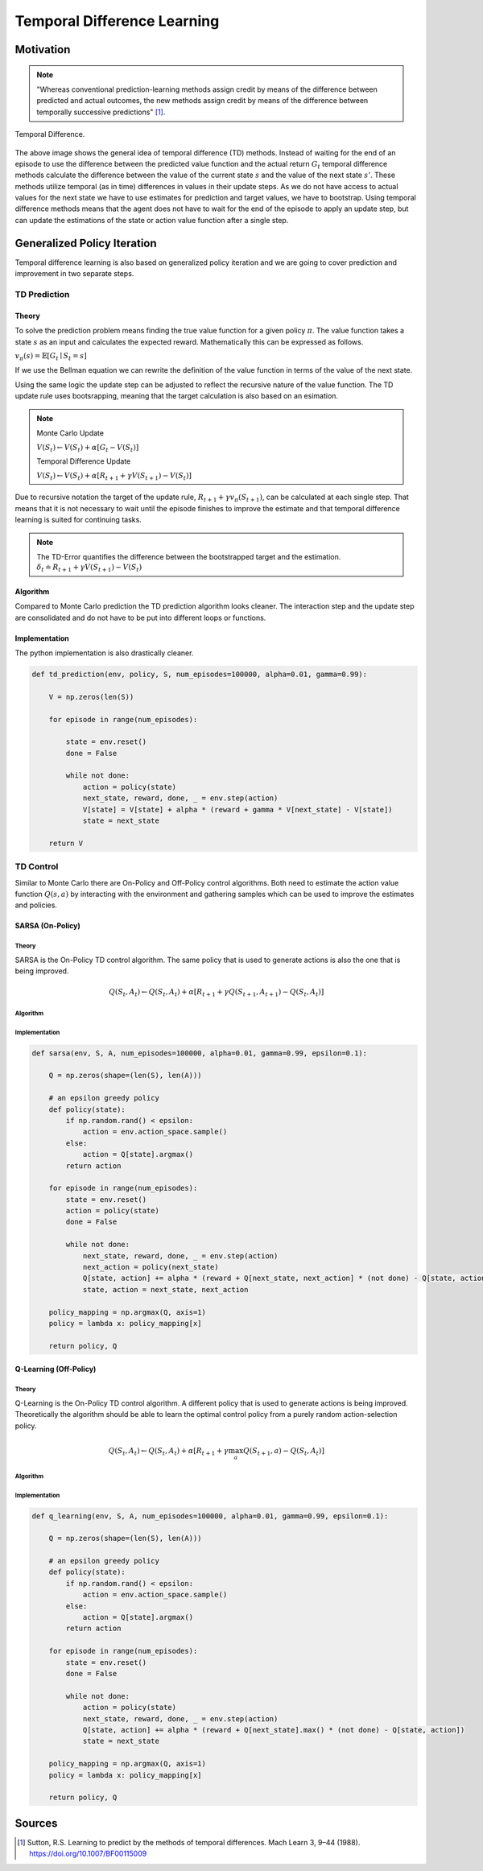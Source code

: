 ============================
Temporal Difference Learning
============================

Motivation
==========

.. note::

    "Whereas conventional prediction-learning methods assign credit by means of the difference between predicted and actual outcomes, the new methods assign credit by means of the difference between temporally successive predictions" [#]_. 

.. figure:: ../../_static/images/reinforcement_learning/tabular_rl/temporal_difference/td_backup.svg
   :align: center

   Temporal Difference.

The above image shows the general idea of temporal difference (TD) methods. Instead of waiting for the end of an episode to use the difference between the predicted value function and the actual return :math:`G_t` temporal difference methods calculate the difference between the value of the current state :math:`s` and the value of the next state :math:`s’`. These methods utilize temporal (as in time) differences  in values in their update steps. As we do not have access to actual values for the next state we have to use estimates for prediction and target values, we have to bootstrap. Using temporal difference methods means that the agent does not have to wait for the end of the episode to apply an update step, but can update the estimations of the state or action value function after a single step.

Generalized Policy Iteration
============================
Temporal difference learning is also based on generalized policy iteration and we are going to cover prediction and improvement in two separate steps. 

TD Prediction
-------------

Theory
++++++

To solve the prediction problem means finding the true value function for a given policy :math:`\pi`. The value function takes a state :math:`s` as an input and calculates the expected reward. Mathematically this can be expressed as follows. 

:math:`v_\pi(s) = \mathbb{E}[G_t \mid S_t = s]`

If we use the Bellman equation we can rewrite the definition of the value function in terms of the value of the next state.

.. math::
    :nowrap:
    
    \begin{align*}
    v_{\pi}(s) & = \mathbb{E_{\pi}}[G_t \mid S_t = s] \\
    & = \mathbb{E_{\pi}}[R_{t+1} + \gamma v_{\pi}(S_{t+1}) \mid S_t = s]
    \end{align*}

Using the same logic the update step can be adjusted to reflect the recursive nature of the value function. The TD update rule uses bootsrapping, meaning that the target calculation is also based on an esimation.

.. note::
    Monte Carlo Update

    :math:`V(S_t) \leftarrow V(S_t) + \alpha [G_t - V(S_t)]`

    Temporal Difference Update

    :math:`V(S_t) \leftarrow V(S_t) + \alpha [R_{t+1} + \gamma V(S_{t+1}) - V(S_t)]`

Due to recursive notation the target of the update rule, :math:`R_{t+1} + \gamma v_{\pi}(S_{t+1})`, can be calculated at each single step. That means that it is not necessary to wait until the episode finishes to improve the estimate and that temporal difference learning is suited for continuing tasks. 

.. note::

    The TD-Error quantifies the difference between the bootstrapped target and the estimation.
    :math:`\delta_t \doteq R_{t+1} + \gamma V(S_{t+1}) - V(S_t)`

Algorithm
+++++++++

Compared to Monte Carlo prediction the TD prediction algorithm looks cleaner. The interaction step and the update step are consolidated and do not have to be put into different loops or functions.

.. math::
    :nowrap:

    \begin{algorithm}[H]
        \caption{Temporal Difference Prediction}
        \label{alg1}
    \begin{algorithmic}
        \STATE Input: environment $env$, policy $\mu$, state set $\mathcal{S}$, number of episodes, learning rate $\alpha$, discount factor $\gamma$
        \STATE Initialize: 
        \STATE $V(s)$ for all $s \in \mathcal{S}$ with zeros
        \FOR{$i=0$ to number of episodes}
            \STATE Reset state $S$
            \REPEAT
                \STATE Generate experience $tuple$ $(A,R,S')$ using policy $\mu$ and MDP $env$ 
                \STATE $V(S) = V(S) + \alpha [R + \gamma V(S') - V(S)]$
                \STATE $S \leftarrow S'$
            \UNTIL{state is terminal}
        \ENDFOR
        \STATE
        \STATE RETURN V(s)
    \end{algorithmic}
    \end{algorithm}

Implementation
++++++++++++++

The python implementation is also drastically cleaner.

.. code:: python

    def td_prediction(env, policy, S, num_episodes=100000, alpha=0.01, gamma=0.99):
    
        V = np.zeros(len(S))
        
        for episode in range(num_episodes):
            
            state = env.reset()
            done = False
            
            while not done:
                action = policy(state)
                next_state, reward, done, _ = env.step(action)
                V[state] = V[state] + alpha * (reward + gamma * V[next_state] - V[state])
                state = next_state
        
        return V

TD Control
----------

Similar to Monte Carlo there are On-Policy and Off-Policy control algorithms. Both need to estimate the action value function :math:`Q(s, a)` by interacting with the environment and gathering samples which can be used to improve the estimates and policies. 

SARSA (On-Policy)
+++++++++++++++++

Theory
######

SARSA is the On-Policy TD control algorithm. The same policy that is used to generate actions is also the one that is being improved. 

.. math:: 

    Q(S_t, A_t) \leftarrow Q(S_t, A_t) + \alpha [R_{t+1} + \gamma Q(S_{t+1}, A_{t+1}) - Q(S_t, A_t)]

Algorithm
#########

.. math::
    :nowrap:

    \begin{algorithm}[H]
        \caption{SARSA}
        \label{alg1}
    \begin{algorithmic}
        \STATE Input: environment $env$, state set $\mathcal{S}$, action set $\mathcal{A}$, number of episodes, learning rate $\alpha$, discount factor $\gamma$
        \STATE Initialize: 
        \STATE $Q(s, a)$ for all $s \in \mathcal{S}$ and $a \in \mathcal{A}$ with zeros
        \STATE $\epsilon$-greedy policy $\pi(a \mid s)$ for all $a \in \mathcal{A}$, where $A \sim \pi(. \mid s)$
        \STATE
        \FOR{$i=0$ to number of episodes}
            \STATE Reset state $S$
            \REPEAT
                \STATE Generate experience $tuple$ $(A,R,S',A')$ using policy $\pi$ and MDP $env$ 
                \STATE $Q(S, A) = Q(S) + \alpha [R + \gamma Q(S',A') - Q(S,A)]$
                \STATE $S \leftarrow S'$, $A \leftarrow A'$
            \UNTIL{state is terminal}
        \ENDFOR
        \STATE
        \STATE RETURN policy, Q(s,a)
    \end{algorithmic}
    \end{algorithm}

Implementation
##############

.. code:: python

    def sarsa(env, S, A, num_episodes=100000, alpha=0.01, gamma=0.99, epsilon=0.1):
    
        Q = np.zeros(shape=(len(S), len(A)))
        
        # an epsilon greedy policy
        def policy(state):
            if np.random.rand() < epsilon:
                action = env.action_space.sample()
            else:
                action = Q[state].argmax()
            return action
        
        for episode in range(num_episodes):
            state = env.reset()
            action = policy(state)
            done = False
            
            while not done:
                next_state, reward, done, _ = env.step(action)
                next_action = policy(next_state)
                Q[state, action] += alpha * (reward + Q[next_state, next_action] * (not done) - Q[state, action])
                state, action = next_state, next_action
        
        policy_mapping = np.argmax(Q, axis=1)
        policy = lambda x: policy_mapping[x]

        return policy, Q

Q-Learning (Off-Policy)
+++++++++++++++++++++++

Theory
######

Q-Learning is the On-Policy TD control algorithm. A different policy that is used to generate actions is being improved. Theoretically the algorithm should be able to learn the optimal control policy from a purely random action-selection policy. 

.. math:: 

    Q(S_t, A_t) \leftarrow Q(S_t, A_t) + \alpha [R_{t+1} + \gamma \max_a Q(S_{t+1}, a) - Q(S_t, A_t)]

Algorithm
#########

.. math::
    :nowrap:

    \begin{algorithm}[H]
        \caption{Q-Learning}
        \label{alg1}
    \begin{algorithmic}
        \STATE Input: environment $env$, state set $\mathcal{S}$, action set $\mathcal{A}$, number of episodes, learning rate $\alpha$, discount factor $\gamma$
        \STATE Initialize: 
        \STATE $Q(s, a)$ for all $s \in \mathcal{S}$ and $a \in \mathcal{A}$ with zeros
        \STATE $\epsilon$-greedy policy $\pi(a \mid s)$ for all $a \in \mathcal{A}$, where $A \sim \pi(. \mid s)$
        \STATE
        \FOR{$i=0$ to number of episodes}
            \STATE Reset state $S$
            \REPEAT
                \STATE Generate experience $tuple$ $(A,R,S')$ using policy $\pi$ and MDP $env$ 
                \STATE $Q(S, A) = Q(S) + \alpha [R + \gamma \max_aQ(S',a) - Q(S,A)]$
                \STATE $S \leftarrow S'$
            \UNTIL{state is terminal}
        \ENDFOR
        \STATE
        \STATE RETURN policy, Q(s,a)
    \end{algorithmic}
    \end{algorithm}

Implementation
##############

.. code:: python

    def q_learning(env, S, A, num_episodes=100000, alpha=0.01, gamma=0.99, epsilon=0.1):
    
        Q = np.zeros(shape=(len(S), len(A)))
        
        # an epsilon greedy policy
        def policy(state):
            if np.random.rand() < epsilon:
                action = env.action_space.sample()
            else:
                action = Q[state].argmax()
            return action
        
        for episode in range(num_episodes):
            state = env.reset()
            done = False
            
            while not done:
                action = policy(state)
                next_state, reward, done, _ = env.step(action)
                Q[state, action] += alpha * (reward + Q[next_state].max() * (not done) - Q[state, action])
                state = next_state
        
        policy_mapping = np.argmax(Q, axis=1)
        policy = lambda x: policy_mapping[x]

        return policy, Q


Sources
=======

.. [#] Sutton, R.S. Learning to predict by the methods of temporal differences. Mach Learn 3, 9–44 (1988). https://doi.org/10.1007/BF00115009 